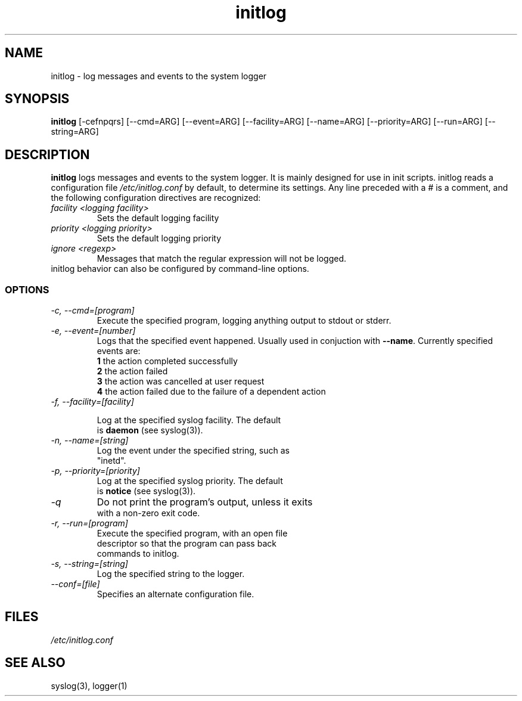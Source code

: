 .TH initlog 8 "Sun Jan 24 1999"
.SH NAME
initlog \- log messages and events to the system logger
.SH SYNOPSIS
.B initlog
[\-cefnpqrs] [\-\-cmd=ARG] [\-\-event=ARG] [\-\-facility=ARG]
[\-\-name=ARG] [\-\-priority=ARG] [\-\-run=ARG] [\-\-string=ARG]
.SH DESCRIPTION
\fBinitlog\fR logs messages and events to the system logger.
It is mainly designed for use in init scripts. initlog
reads a configuration file
.I /etc/initlog.conf
by default, to determine its settings. Any line preceded with a 
.I #
is a comment, and the following configuration directives
are recognized:
.TP
.I facility <logging facility>
Sets the default logging facility
.TP
.I priority <logging priority>
Sets the default logging priority
.TP
.I ignore <regexp>
Messages that match the regular expression will not be logged.
.TP
initlog behavior can also be configured by command-line options.

.SS OPTIONS
.TP
.I "\-c, \-\-cmd=[program]"
Execute the specified program, logging anything output to
stdout or stderr.
.TP
.I "\-e, \-\-event=[number]"
Logs that the specified event happened. Usually used in conjuction
with \fB\-\-name\fR. Currently specified events are:
.nf
 \fB1\fR  the action completed successfully
 \fB2\fR  the action failed
 \fB3\fR  the action was cancelled at user request
 \fB4\fR  the action failed due to the failure of a dependent action
.TP
.I "\-f, \-\-facility=[facility]"

Log at the specified syslog facility. The default
is \fBdaemon\fR (see syslog(3)).
.TP
.I "\-n, \-\-name=[string]"
Log the event under the specified string, such as
"inetd".
.TP
.I "\-p, \-\-priority=[priority]"
Log at the specified syslog priority. The default
is \fBnotice\fR (see syslog(3)).
.TP
.I "\-q"
Do not print the program's output, unless it exits
with a non-zero exit code.
.TP
.I "\-r, \-\-run=[program]"
Execute the specified program, with an open file
descriptor so that the program can pass back
commands to initlog.
.TP
.I "\-s, \-\-string=[string]"
Log the specified string to the logger.
.TP
.I "\-\-conf=[file]"
Specifies an alternate configuration file.
.SH FILES
.I /etc/initlog.conf
.SH "SEE ALSO"
syslog(3), logger(1)
